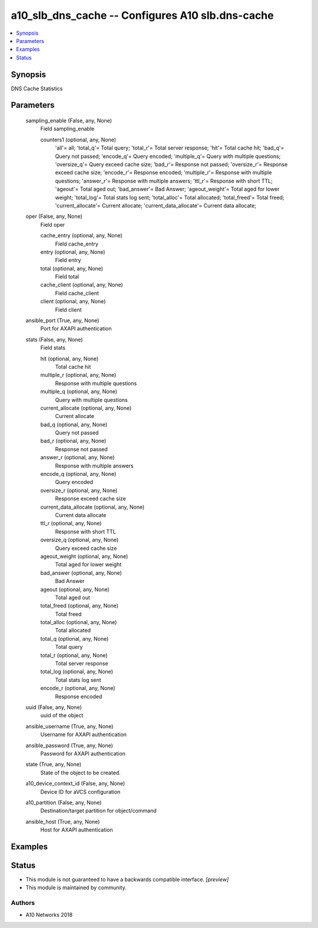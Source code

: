 .. _a10_slb_dns_cache_module:


a10_slb_dns_cache -- Configures A10 slb.dns-cache
=================================================

.. contents::
   :local:
   :depth: 1


Synopsis
--------

DNS Cache Statistics






Parameters
----------

  sampling_enable (False, any, None)
    Field sampling_enable


    counters1 (optional, any, None)
      'all'= all; 'total_q'= Total query; 'total_r'= Total server response; 'hit'= Total cache hit; 'bad_q'= Query not passed; 'encode_q'= Query encoded; 'multiple_q'= Query with multiple questions; 'oversize_q'= Query exceed cache size; 'bad_r'= Response not passed; 'oversize_r'= Response exceed cache size; 'encode_r'= Response encoded; 'multiple_r'= Response with multiple questions; 'answer_r'= Response with multiple answers; 'ttl_r'= Response with short TTL; 'ageout'= Total aged out; 'bad_answer'= Bad Answer; 'ageout_weight'= Total aged for lower weight; 'total_log'= Total stats log sent; 'total_alloc'= Total allocated; 'total_freed'= Total freed; 'current_allocate'= Current allocate; 'current_data_allocate'= Current data allocate;



  oper (False, any, None)
    Field oper


    cache_entry (optional, any, None)
      Field cache_entry


    entry (optional, any, None)
      Field entry


    total (optional, any, None)
      Field total


    cache_client (optional, any, None)
      Field cache_client


    client (optional, any, None)
      Field client



  ansible_port (True, any, None)
    Port for AXAPI authentication


  stats (False, any, None)
    Field stats


    hit (optional, any, None)
      Total cache hit


    multiple_r (optional, any, None)
      Response with multiple questions


    multiple_q (optional, any, None)
      Query with multiple questions


    current_allocate (optional, any, None)
      Current allocate


    bad_q (optional, any, None)
      Query not passed


    bad_r (optional, any, None)
      Response not passed


    answer_r (optional, any, None)
      Response with multiple answers


    encode_q (optional, any, None)
      Query encoded


    oversize_r (optional, any, None)
      Response exceed cache size


    current_data_allocate (optional, any, None)
      Current data allocate


    ttl_r (optional, any, None)
      Response with short TTL


    oversize_q (optional, any, None)
      Query exceed cache size


    ageout_weight (optional, any, None)
      Total aged for lower weight


    bad_answer (optional, any, None)
      Bad Answer


    ageout (optional, any, None)
      Total aged out


    total_freed (optional, any, None)
      Total freed


    total_alloc (optional, any, None)
      Total allocated


    total_q (optional, any, None)
      Total query


    total_r (optional, any, None)
      Total server response


    total_log (optional, any, None)
      Total stats log sent


    encode_r (optional, any, None)
      Response encoded



  uuid (False, any, None)
    uuid of the object


  ansible_username (True, any, None)
    Username for AXAPI authentication


  ansible_password (True, any, None)
    Password for AXAPI authentication


  state (True, any, None)
    State of the object to be created.


  a10_device_context_id (False, any, None)
    Device ID for aVCS configuration


  a10_partition (False, any, None)
    Destination/target partition for object/command


  ansible_host (True, any, None)
    Host for AXAPI authentication









Examples
--------

.. code-block:: yaml+jinja

    





Status
------




- This module is not guaranteed to have a backwards compatible interface. *[preview]*


- This module is maintained by community.



Authors
~~~~~~~

- A10 Networks 2018

